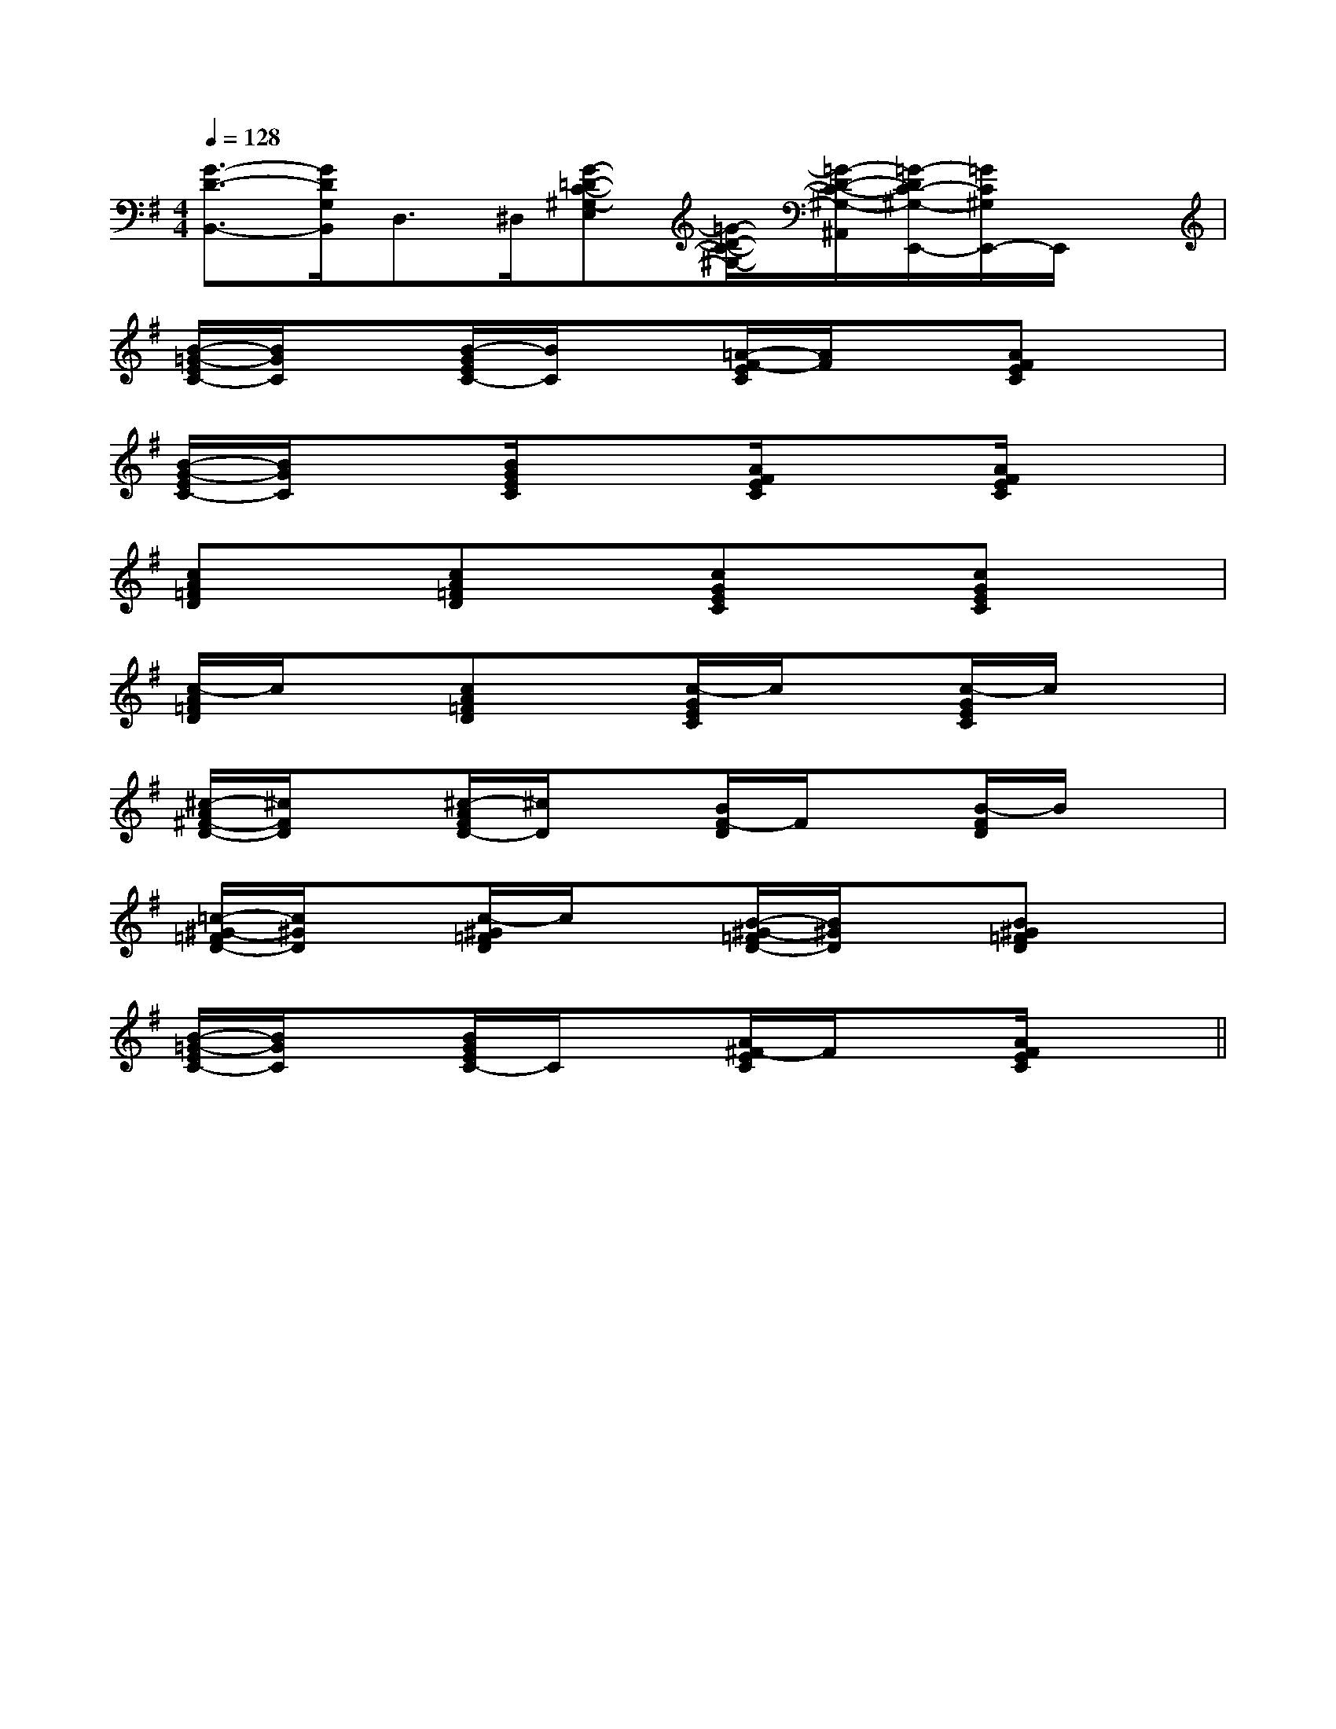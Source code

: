 X:1
T:
M:4/4
L:1/8
Q:1/4=128
K:G
%1sharps
%%MIDI program 0
V:1
%%MIDI program 0
[G3/2-D3/2-B,,3/2-][G/2D/2G,/2B,,/2]D,>^D,[G-=D-C-^G,-E,][=G/2-D/2-C/2-^G,/2-][=G/2-D/2-C/2-^G,/2-^A,,/2][=G/2-D/2C/2-^G,/2-E,,/2-][=G/2C/2^G,/2E,,/2-]E,,/2x/2|
[B/2-=G/2-E/2C/2-][B/2G/2C/2]x[B/2-G/2E/2C/2-][B/2C/2]x[=A/2-F/2-E/2C/2][A/2F/2]x[AFEC]x|
[B/2-G/2-E/2C/2-][B/2G/2C/2]x[B/2G/2E/2C/2]x3/2[A/2F/2E/2C/2]x3/2[A/2F/2E/2C/2]x3/2|
[cA=FD]x[cA=FD]x[cGEC]x[cGEC]x|
[c/2-A/2=F/2D/2]c/2x[cA=FD]x[c/2-G/2E/2C/2]c/2x[c/2-G/2E/2C/2]c/2x|
[^c/2-A/2^F/2-D/2-][^c/2F/2D/2]x[^c/2-A/2F/2D/2-][^c/2D/2]x[B/2F/2-D/2]F/2x[B/2-F/2D/2]B/2x|
[=c/2-^G/2-=F/2D/2-][c/2^G/2D/2]x[c/2-^G/2=F/2D/2]c/2x[B/2-^G/2-=F/2D/2-][B/2^G/2D/2]x[B^G=FD]x|
[B/2-=G/2-E/2C/2-][B/2G/2C/2]x[B/2G/2E/2C/2-]C/2x[A/2^F/2-E/2C/2]F/2x[A/2F/2E/2C/2]x3/2||
|
|
|
|
|
|
|
|
|
|
|
|
|
|
[C-A,-E,-A,,-][C-A,-E,-A,,-][C-A,-E,-A,,-][C-A,-E,-A,,-][C-A,-E,-A,,-][C-A,-E,-A,,-][C-A,-E,-A,,-][C-A,-E,-A,,-][C-A,-E,-A,,-][C-A,-E,-A,,-][C-A,-E,-A,,-][C-A,-E,-A,,-][C-A,-E,-A,,-][C-A,-E,-A,,-][C-A,-E,-A,,-]d/2A/2-d/2A/2-d/2A/2-d/2A/2-d/2A/2-d/2A/2-d/2A/2-d/2A/2-d/2A/2-d/2A/2-d/2A/2-d/2A/2-d/2A/2-d/2A/2-d/2A/2-[B/2C,/2-][B/2C,/2-][B/2C,/2-][B/2C,/2-][B/2C,/2-][B/2C,/2-][B/2C,/2-][B/2C,/2-][B/2C,/2-][B/2C,/2-][B/2C,/2-][B/2C,/2-][B/2C,/2-][B/2C,/2-][B/2C,/2-][F=C[F=C[F=C[F=C[F=C[F=C[F=C[F=C[F=C[F=C[F=C[F=C[F=C[F=C[F=C[D/2-^A,/2[D/2-^A,/2[D/2-^A,/2[D/2-^A,/2[D/2-^A,/2[D/2-^A,/2[D/2-^A,/2[D/2-^A,/2[D/2-^A,/2[D/2-^A,/2[D/2-^A,/2[D/2-^A,/2[D/2-^A,/2[D/2-^A,/2[D/2-^A,/2^F,B,,]^F,B,,]^F,B,,]^F,B,,]^F,B,,]^F,B,,]^F,B,,]^F,B,,]^F,B,,]^F,B,,]^F,B,,]^F,B,,]^F,B,,]^F,B,,]^F,B,,]G/2x/2G/2G/2x/2G/2G/2x/2G/2G/2x/2G/2G/2x/2G/2G/2x/2G/2G/2x/2G/2G/2x/2G/2G/2x/2G/2G/2x/2G/2G/2x/2G/2G/2x/2G/2G/2x/2G/2G/2x/2G/2G/2x/2G/2[F/2C/2^A,/2][F/2C/2^A,/2][F/2C/2^A,/2][F/2C/2^A,/2][F/2C/2^A,/2][F/2C/2^A,/2][F/2C/2^A,/2][F/2C/2^A,/2][F/2C/2^A,/2][F/2C/2^A,/2][F/2C/2^A,/2][F/2C/2^A,/2][F/2C/2^A,/2][F/2C/2^A,/2][F/2C/2^A,/2][B2_G[B2_G[B2_G[B2_G[B2_G[B2_G[B2_G[B2_G[B2_G[B2_G[B2_G[B2_G[B2_G[B2_G^AG^AG^AG^AG^AG^AG^AG^AG^AG^AG^AG^AG^AG^AG[E3A,3][E3A,3][E3A,3][E3A,3][E3A,3][E3A,3][E3A,3][E3A,3][E3A,3][E3A,3][E3A,3][E3A,3][E3A,3][E3A,3][E3A,3]^AG^AG^AG^AG^AG^AG^AG^AG^AG^AG^AG^AG^AG^AG^AG[f'/2f/2-[f'/2f/2-[f'/2f/2-[f'/2f/2-[f'/2f/2-[f'/2f/2-[f'/2f/2-[f'/2f/2-[f'/2f/2-[f'/2f/2-[f'/2f/2-[f'/2f/2-[f'/2f/2-[f'/2f/2-[f'/2f/2-[G3/2-E3/2C[G3/2-E3/2C[G3/2-E3/2C[G3/2-E3/2C[G3/2-E3/2C[G3/2-E3/2C[G3/2-E3/2C[G3/2-E3/2C[G3/2-E3/2C[G3/2-E3/2C[G3/2-E3/2C[G3/2-E3/2C[G3/2-E3/2C[G3/2-E3/2C[G3/2-E3/2C[E-G,,-][E-G,,-][E-G,,-][E-G,,-][E-G,,-][E-G,,-][E-G,,-][E-G,,-][E-G,,-][E-G,,-][E-G,,-][E-G,,-][E-G,,-][E-G,,-][E-G,,-]E,/2_A,,/2]E,/2_A,,/2]E,/2_A,,/2]E,/2_A,,/2]E,/2_A,,/2]E,/2_A,,/2]E,/2_A,,/2]E,/2_A,,/2]E,/2_A,,/2]E,/2_A,,/2]E,/2_A,,/2]E,/2_A,,/2]E,/2_A,,/2]E,/2_A,,/2][B,-G,-G,,-][B,-G,-G,,-][B,-G,-G,,-][B,-G,-G,,-][B,-G,-G,,-][B,-G,-G,,-][B,-G,-G,,-][B,-G,-G,,-][B,-G,-G,,-][B,-G,-G,,-]